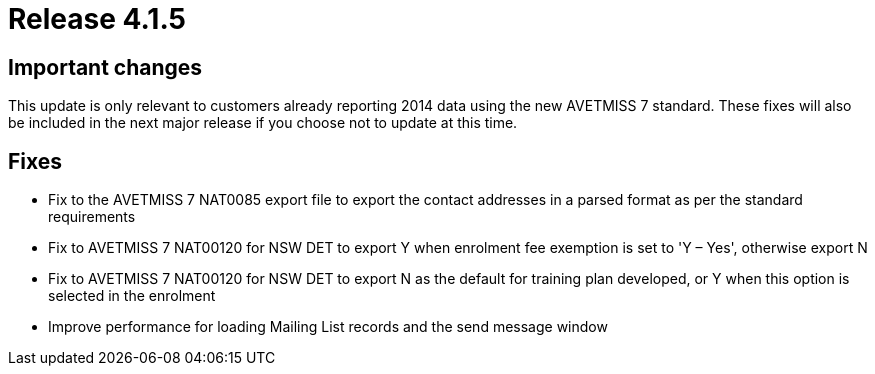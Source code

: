 = Release 4.1.5



== Important changes

This update is only relevant to customers already reporting 2014 data
using the new AVETMISS 7 standard. These fixes will also be included in
the next major release if you choose not to update at this time.

== Fixes

* Fix to the AVETMISS 7 NAT0085 export file to export the contact
addresses in a parsed format as per the standard requirements
* Fix to AVETMISS 7 NAT00120 for NSW DET to export Y when enrolment fee
exemption is set to 'Y – Yes', otherwise export N
* Fix to AVETMISS 7 NAT00120 for NSW DET to export N as the default for
training plan developed, or Y when this option is selected in the
enrolment
* Improve performance for loading Mailing List records and the send
message window
